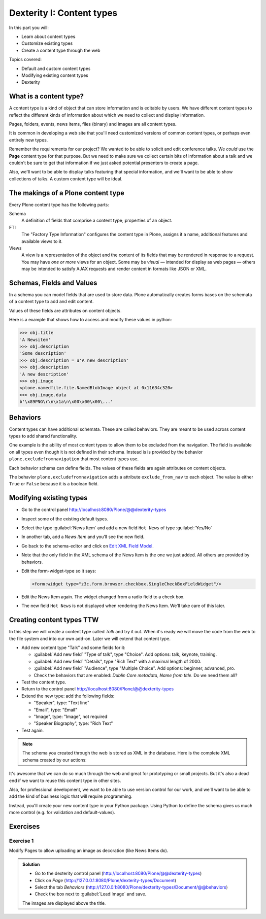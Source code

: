 .. _dexterity1-label:

Dexterity I: Content types
==========================

..  todo::

    * Add Volto screenshots for dexterity content type forms


In this part you will:

* Learn about content types
* Customize existing types
* Create a content type through the web


Topics covered:

* Default and custom content types
* Modifying existing content types
* Dexterity


.. _dexterity1-what-label:

What is a content type?
-----------------------

A content type is a kind of object that can store information and is editable by users.
We have different content types to reflect the different kinds of information about which we need to collect and display information.

Pages, folders, events, news items, files (binary) and images are all content types.

It is common in developing a web site that you'll need customized versions of common content types, or perhaps even entirely new types.

Remember the requirements for our project? We wanted to be able to solicit and edit conference talks.
We *could* use the **Page** content type for that purpose.
But we need to make sure we collect certain bits of information about a talk and we couldn't be sure to get that information if we just asked potential presenters to create a page.

Also, we'll want to be able to display talks featuring that special information, and we'll want to be able to show collections of talks.
A custom content type will be ideal.

.. _dexterity1-contains-label:

The makings of a Plone content type
-----------------------------------

Every Plone content type has the following parts:

Schema
    A definition of fields that comprise a content type;
    properties of an object.

FTI
    The "Factory Type Information" configures the content type in Plone, assigns it a name, additional features and available views to it.

Views
    A view is a representation of the object and the content of its fields that may be rendered in response to a request.
    You may have *one or more* views for an object.
    Some may be *visual* — intended for display as web pages — others may be intended to satisfy AJAX requests and render content in formats like JSON or XML.


Schemas, Fields and Values
--------------------------

In a schema you can model fields that are used to store data.
Plone automatically creates forms bases on the schemata of a content type to add and edit content.

Values of these fields are attributes on content objects.

Here is a example that shows how to access and modify these values in python:

.. code-block:: python

    >>> obj.title
    'A Newsitem'
    >>> obj.description
    'Some description'
    >>> obj.description = u'A new description'
    >>> obj.description
    'A new description'
    >>> obj.image
    <plone.namedfile.file.NamedBlobImage object at 0x11634c320>
    >>> obj.image.data
    b'\x89PNG\r\n\x1a\n\x00\x00\x00\...'


Behaviors
---------

Content types can have additional schemata. These are called behaviors.
They are meant to be used across content types to add shared functionality.

One example is the ability of most content types to allow them to be excluded from the navigation.
The field is available on all types even though it is not defined in their schema.
Instead is is provided by the behavior ``plone.excludefromnavigation`` that most content types use.

Each behavior schema can define fields. The values of these fields are again attributes on content objects.

The behavior ``plone.excludefromnavigation`` adds a attribute ``exclude_from_nav`` to each object. The value is either ``True`` or ``False`` because it is a boolean field.


.. _dexterity1-modify-label:

Modifying existing types
------------------------

* Go to the control panel http://localhost:8080/Plone/@@dexterity-types
* Inspect some of the existing default types.
* Select the type :guilabel:`News Item` and add a new field ``Hot News`` of type :guilabel:`Yes/No`
* In another tab, add a *News Item* and you'll see the new field.
* Go back to the schema-editor and click on `Edit XML Field Model <http://localhost:8080/Plone/dexterity-types/News%20Item/@@modeleditor>`_.
* Note that the only field in the XML schema of the News Item is the one we just added. All others are provided by behaviors.
* Edit the form-widget-type so it says:

  .. code-block:: xml

    <form:widget type="z3c.form.browser.checkbox.SingleCheckBoxFieldWidget"/>

* Edit the News Item again. The widget changed from a radio field to a check box.
* The new field ``Hot News`` is not displayed when rendering the News Item. We'll take care of this later.


.. seealso::

   https://docs.plone.org/external/plone.app.contenttypes/docs/README.html#extending-the-types

.. _dexterity1-create-ttw-label:

Creating content types TTW
--------------------------

In this step we will create a content type called *Talk* and try it out. When it's ready we will move the code from the web to the file system and into our own add-on. Later we will extend that content type.

* Add new content type "Talk" and some fields for it:

  * :guilabel:`Add new field` "Type of talk", type "Choice". Add options: talk, keynote, training.
  * :guilabel:`Add new field` "Details", type "Rich Text" with a maximal length of 2000.
  * :guilabel:`Add new field` "Audience", type "Multiple Choice". Add options: beginner, advanced, pro.
  * Check the behaviors that are enabled:  *Dublin Core metadata*, *Name from title*. Do we need them all?

* Test the content type.
* Return to the control panel http://localhost:8080/Plone/@@dexterity-types
* Extend the new type: add the following fields:

  * "Speaker", type: "Text line"
  * "Email", type: "Email"
  * "Image", type: "Image", not required
  * "Speaker Biography", type: "Rich Text"

* Test again.

.. note::

    The schema you created through the web is stored as XML in the database. Here is the complete XML schema created by our actions:

    .. code-block:: xml
      :linenos:

      <model xmlns:lingua="http://namespaces.plone.org/supermodel/lingua"
           xmlns:users="http://namespaces.plone.org/supermodel/users"
           xmlns:security="http://namespaces.plone.org/supermodel/security"
           xmlns:marshal="http://namespaces.plone.org/supermodel/marshal"
           xmlns:form="http://namespaces.plone.org/supermodel/form"
           xmlns="http://namespaces.plone.org/supermodel/schema">
        <schema>
          <field name="type_of_talk" type="zope.schema.Choice">
            <description/>
            <title>Type of talk</title>
            <values>
              <element>Talk</element>
              <element>Training</element>
              <element>Keynote</element>
            </values>
          </field>
          <field name="details" type="plone.app.textfield.RichText">
            <description>Add a short description of the talk (max. 2000 characters)</description>
            <max_length>2000</max_length>
            <title>Details</title>
          </field>
          <field name="audience" type="zope.schema.Set">
            <description/>
            <title>Audience</title>
            <value_type type="zope.schema.Choice">
              <values>
                <element>Beginner</element>
                <element>Advanced</element>
                <element>Professional</element>
              </values>
            </value_type>
          </field>
          <field name="speaker" type="zope.schema.TextLine">
            <description>Name (or names) of the speaker</description>
            <title>Speaker</title>
          </field>
          <field name="email" type="plone.schema.email.Email">
            <description>Adress of the speaker</description>
            <title>Email</title>
          </field>
          <field name="image" type="plone.namedfile.field.NamedBlobImage">
            <description/>
            <required>False</required>
            <title>Image</title>
          </field>
          <field name="speaker_biography" type="plone.app.textfield.RichText">
            <description/>
            <max_length>1000</max_length>
            <required>False</required>
            <title>Speaker Biography</title>
          </field>
        </schema>
      </model>


It's awesome that we can do so much through the web and great for prototyping or small projects. But it's also a dead end if we want to reuse this content type in other sites.

Also, for professional development, we want to be able to use version control for our work, and we'll want to be able to add the kind of business logic that will require programming.

Instead, you'll create your new content type in your Python package.
Using Python to define the schema gives us much more control (e.g. for validation and default-values).

.. _dexterity1-excercises-label:

Exercises
---------

Exercise 1
++++++++++

Modify Pages to allow uploading an image as decoration (like News Items do).

..  admonition:: Solution
    :class: toggle

    * Go to the dexterity control panel (http://localhost:8080/Plone/@@dexterity-types)
    * Click on *Page* (http://127.0.0.1:8080/Plone/dexterity-types/Document)
    * Select the tab *Behaviors* (http://127.0.0.1:8080/Plone/dexterity-types/Document/@@behaviors)
    * Check the box next to :guilabel:`Lead Image` and save.

    The images are displayed above the title.


.. seealso::

   * `Dexterity Developer Manual <https://docs.plone.org/external/plone.app.dexterity/docs/index.html>`_
   * `The standard behaviors <https://docs.plone.org/external/plone.app.dexterity/docs/reference/standard-behaviours.html>`_
   * `Dexterity XML <https://docs.plone.org/external/plone.app.dexterity/docs/reference/dexterity-xml.html>`_
   * `Model-driven types <https://docs.plone.org/external/plone.app.dexterity/docs/model-driven-types.html#model-driven-types>`_

